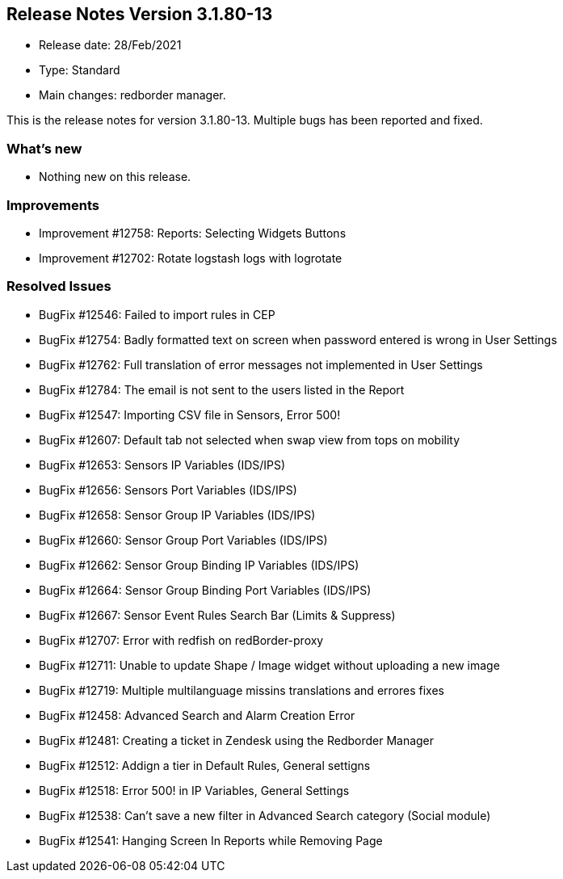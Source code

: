 == **Release Notes Version 3.1.80-13**

* Release date: 28/Feb/2021
* Type: Standard
* Main changes: redborder manager.

This is the release notes for version 3.1.80-13.
Multiple bugs has been reported and fixed.

=== What's new

* Nothing new on this release.

=== Improvements

* Improvement #12758: Reports: Selecting Widgets Buttons
* Improvement #12702: Rotate logstash logs with logrotate

=== Resolved Issues

* BugFix #12546: Failed to import rules in CEP
* BugFix #12754: Badly formatted text on screen when password entered is wrong in User Settings
* BugFix #12762: Full translation of error messages not implemented in User Settings
* BugFix #12784: The email is not sent to the users listed in the Report
* BugFix #12547: Importing CSV file in Sensors, Error 500!
* BugFix #12607: Default tab not selected when swap view from tops on mobility
* BugFix #12653: Sensors IP Variables (IDS/IPS)
* BugFix #12656: Sensors Port Variables (IDS/IPS)
* BugFix #12658: Sensor Group IP Variables (IDS/IPS)
* BugFix #12660: Sensor Group Port Variables (IDS/IPS)
* BugFix #12662: Sensor Group Binding IP Variables (IDS/IPS)
* BugFix #12664: Sensor Group Binding Port Variables (IDS/IPS)
* BugFix #12667: Sensor Event Rules Search Bar (Limits & Suppress)
* BugFix #12707: Error with redfish on redBorder-proxy
* BugFix #12711: Unable to update Shape / Image widget without uploading a new image
* BugFix #12719: Multiple multilanguage missins translations and errores fixes
* BugFix #12458: Advanced Search and Alarm Creation Error
* BugFix #12481: Creating a ticket in Zendesk using the Redborder Manager
* BugFix #12512: Addign a tier in Default Rules, General settigns
* BugFix #12518: Error 500! in IP Variables, General Settings
* BugFix #12538: Can't save a new filter in Advanced Search category (Social module)
* BugFix #12541: Hanging Screen In Reports while Removing Page